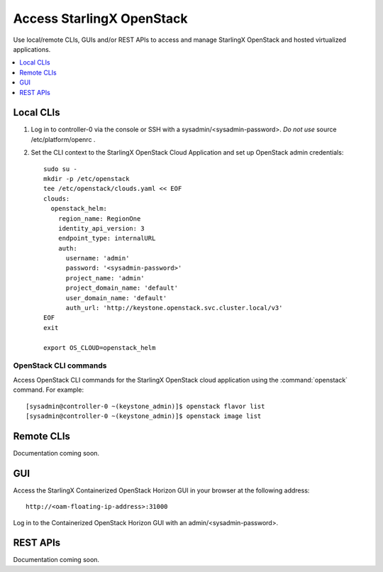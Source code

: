 ==========================
Access StarlingX OpenStack
==========================

Use local/remote CLIs, GUIs and/or REST APIs to access and manage StarlingX
OpenStack and hosted virtualized applications.

.. contents::
   :local:
   :depth: 1

----------
Local CLIs
----------

#. Log in to controller-0 via the console or SSH with a sysadmin/<sysadmin-password>.
   *Do not use* source /etc/platform/openrc .

#. Set the CLI context to the StarlingX OpenStack Cloud Application and set up
   OpenStack admin credentials:

   ::

   	sudo su -
	mkdir -p /etc/openstack
	tee /etc/openstack/clouds.yaml << EOF
	clouds:
	  openstack_helm:
	    region_name: RegionOne
	    identity_api_version: 3
	    endpoint_type: internalURL
	    auth:
	      username: 'admin'
	      password: '<sysadmin-password>'
	      project_name: 'admin'
	      project_domain_name: 'default'
	      user_domain_name: 'default'
	      auth_url: 'http://keystone.openstack.svc.cluster.local/v3'
	EOF
	exit

	export OS_CLOUD=openstack_helm

**********************
OpenStack CLI commands
**********************

Access OpenStack CLI commands for the StarlingX OpenStack cloud application
using the :command:`openstack` command. For example:

::

	[sysadmin@controller-0 ~(keystone_admin)]$ openstack flavor list
	[sysadmin@controller-0 ~(keystone_admin)]$ openstack image list

-----------
Remote CLIs
-----------

Documentation coming soon.

---
GUI
---

Access the StarlingX Containerized OpenStack Horizon GUI in your browser at the following address:

::

	http://<oam-floating-ip-address>:31000

Log in to the Containerized OpenStack Horizon GUI with an admin/<sysadmin-password>.

---------
REST APIs
---------

Documentation coming soon.